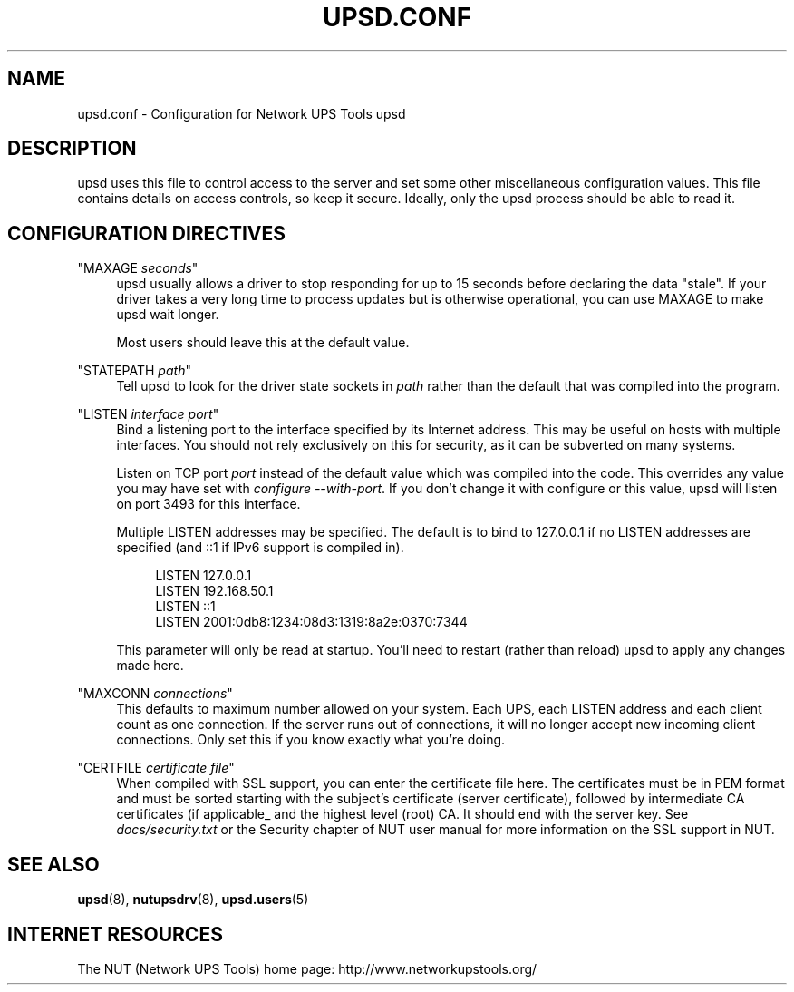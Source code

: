 '\" t
.\"     Title: upsd.conf
.\"    Author: [FIXME: author] [see http://docbook.sf.net/el/author]
.\" Generator: DocBook XSL Stylesheets v1.78.1 <http://docbook.sf.net/>
.\"      Date: 11/04/2013
.\"    Manual: NUT Manual
.\"    Source: Network UPS Tools
.\"  Language: English
.\"
.TH "UPSD\&.CONF" "5" "11/04/2013" "Network UPS Tools" "NUT Manual"
.\" -----------------------------------------------------------------
.\" * Define some portability stuff
.\" -----------------------------------------------------------------
.\" ~~~~~~~~~~~~~~~~~~~~~~~~~~~~~~~~~~~~~~~~~~~~~~~~~~~~~~~~~~~~~~~~~
.\" http://bugs.debian.org/507673
.\" http://lists.gnu.org/archive/html/groff/2009-02/msg00013.html
.\" ~~~~~~~~~~~~~~~~~~~~~~~~~~~~~~~~~~~~~~~~~~~~~~~~~~~~~~~~~~~~~~~~~
.ie \n(.g .ds Aq \(aq
.el       .ds Aq '
.\" -----------------------------------------------------------------
.\" * set default formatting
.\" -----------------------------------------------------------------
.\" disable hyphenation
.nh
.\" disable justification (adjust text to left margin only)
.ad l
.\" -----------------------------------------------------------------
.\" * MAIN CONTENT STARTS HERE *
.\" -----------------------------------------------------------------
.SH "NAME"
upsd.conf \- Configuration for Network UPS Tools upsd
.SH "DESCRIPTION"
.sp
upsd uses this file to control access to the server and set some other miscellaneous configuration values\&. This file contains details on access controls, so keep it secure\&. Ideally, only the upsd process should be able to read it\&.
.SH "CONFIGURATION DIRECTIVES"
.PP
"MAXAGE \fIseconds\fR"
.RS 4
upsd usually allows a driver to stop responding for up to 15 seconds before declaring the data "stale"\&. If your driver takes a very long time to process updates but is otherwise operational, you can use MAXAGE to make upsd wait longer\&.
.sp
Most users should leave this at the default value\&.
.RE
.PP
"STATEPATH \fIpath\fR"
.RS 4
Tell upsd to look for the driver state sockets in
\fIpath\fR
rather than the default that was compiled into the program\&.
.RE
.PP
"LISTEN \fIinterface\fR \fIport\fR"
.RS 4
Bind a listening port to the interface specified by its Internet address\&. This may be useful on hosts with multiple interfaces\&. You should not rely exclusively on this for security, as it can be subverted on many systems\&.
.sp
Listen on TCP port
\fIport\fR
instead of the default value which was compiled into the code\&. This overrides any value you may have set with
\fIconfigure \-\-with\-port\fR\&. If you don\(cqt change it with configure or this value, upsd will listen on port 3493 for this interface\&.
.sp
Multiple LISTEN addresses may be specified\&. The default is to bind to 127\&.0\&.0\&.1 if no LISTEN addresses are specified (and ::1 if IPv6 support is compiled in)\&.
.sp
.if n \{\
.RS 4
.\}
.nf
LISTEN 127\&.0\&.0\&.1
LISTEN 192\&.168\&.50\&.1
LISTEN ::1
LISTEN 2001:0db8:1234:08d3:1319:8a2e:0370:7344
.fi
.if n \{\
.RE
.\}
.sp
This parameter will only be read at startup\&. You\(cqll need to restart (rather than reload) upsd to apply any changes made here\&.
.RE
.PP
"MAXCONN \fIconnections\fR"
.RS 4
This defaults to maximum number allowed on your system\&. Each UPS, each LISTEN address and each client count as one connection\&. If the server runs out of connections, it will no longer accept new incoming client connections\&. Only set this if you know exactly what you\(cqre doing\&.
.RE
.PP
"CERTFILE \fIcertificate file\fR"
.RS 4
When compiled with SSL support, you can enter the certificate file here\&. The certificates must be in PEM format and must be sorted starting with the subject\(cqs certificate (server certificate), followed by intermediate CA certificates (if applicable_ and the highest level (root) CA\&. It should end with the server key\&. See
\fIdocs/security\&.txt\fR
or the Security chapter of NUT user manual for more information on the SSL support in NUT\&.
.RE
.SH "SEE ALSO"
.sp
\fBupsd\fR(8), \fBnutupsdrv\fR(8), \fBupsd.users\fR(5)
.SH "INTERNET RESOURCES"
.sp
The NUT (Network UPS Tools) home page: http://www\&.networkupstools\&.org/
